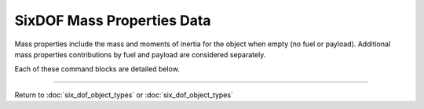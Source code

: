 .. ****************************************************************************
.. CUI
..
.. The Advanced Framework for Simulation, Integration, and Modeling (AFSIM)
..
.. The use, dissemination or disclosure of data in this file is subject to
.. limitation or restriction. See accompanying README and LICENSE for details.
.. ****************************************************************************

.. _SixDOF_Mass_Properties_Data_Label:

SixDOF Mass Properties Data
===========================

Mass properties include the mass and moments of inertia for the object when empty (no fuel or payload). Additional mass properties contributions by fuel and payload are considered separately.

Each of these command blocks are detailed below.

.. command:: mass_properties ... end_mass_properties
   
   .. parsed-literal::

      mass_properties
     
         mass_ ...
         moment_of_inertia_ixx_ ...
         moment_of_inertia_iyy_ ...
         moment_of_inertia_izz_ ...
         center_of_mass_x_ ...
         center_of_mass_y_ ...
         center_of_mass_z_ ...
     
      end_mass_properties
   
.. command:: mass <mass-value>
   
   The (empty) mass of the object, not including fuel.

.. command:: moment_of_inertia_ixx <angular-inertia-value>
   
   The (empty) moment of inertia about the x-axis the object, not including fuel.

.. command:: moment_of_inertia_iyy <angular-inertia-value>
   
   The (empty) moment of inertia about the y-axis the object, not including fuel.

.. command:: moment_of_inertia_izz <angular-inertia-value>
   
   The (empty) moment of inertia about the z-axis the object, not including fuel.

.. command:: center_of_mass_x <length-value>
   
   The empty center of mass (in the object's x-direction) relative to the reference point.

.. command:: center_of_mass_y <length-value>
   
   The empty center of mass (in the object's y-direction) relative to the reference point.
   
.. command:: center_of_mass_z <length-value>
   
   The empty center of mass (in the object's z-direction) relative to the reference point.


/////////////////////////////////////////////////////////////////////////////////////////////

Return to :doc:`six_dof_object_types` or :doc:`six_dof_object_types`
